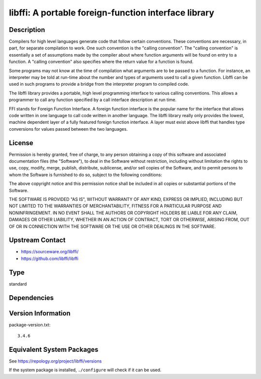 .. _spkg_libffi:

libffi: A portable foreign-function interface library
===============================================================

Description
-----------

Compilers for high level languages generate code that follow certain
conventions. These conventions are necessary, in part, for separate
compilation to work. One such convention is the "calling convention".
The "calling convention" is essentially a set of assumptions made by the
compiler about where function arguments will be found on entry to a
function. A "calling convention" also specifies where the return value
for a function is found.

Some programs may not know at the time of compilation what arguments are
to be passed to a function. For instance, an interpreter may be told at
run-time about the number and types of arguments used to call a given
function. Libffi can be used in such programs to provide a bridge from
the interpreter program to compiled code.

The libffi library provides a portable, high level programming interface
to various calling conventions. This allows a programmer to call any
function specified by a call interface description at run time.

FFI stands for Foreign Function Interface. A foreign function interface
is the popular name for the interface that allows code written in one
language to call code written in another language. The libffi library
really only provides the lowest, machine dependent layer of a fully
featured foreign function interface. A layer must exist above libffi
that handles type conversions for values passed between the two
languages.

License
-------

Permission is hereby granted, free of charge, to any person obtaining a
copy of this software and associated documentation files (the
"Software"), to deal in the Software without restriction, including
without limitation the rights to use, copy, modify, merge, publish,
distribute, sublicense, and/or sell copies of the Software, and to
permit persons to whom the Software is furnished to do so, subject to
the following conditions:

The above copyright notice and this permission notice shall be included
in all copies or substantial portions of the Software.

THE SOFTWARE IS PROVIDED "AS IS", WITHOUT WARRANTY OF ANY KIND,
EXPRESS OR IMPLIED, INCLUDING BUT NOT LIMITED TO THE WARRANTIES OF
MERCHANTABILITY, FITNESS FOR A PARTICULAR PURPOSE AND NONINFRINGEMENT.
IN NO EVENT SHALL THE AUTHORS OR COPYRIGHT HOLDERS BE LIABLE FOR ANY
CLAIM, DAMAGES OR OTHER LIABILITY, WHETHER IN AN ACTION OF CONTRACT,
TORT OR OTHERWISE, ARISING FROM, OUT OF OR IN CONNECTION WITH THE
SOFTWARE OR THE USE OR OTHER DEALINGS IN THE SOFTWARE.


Upstream Contact
----------------

- https://sourceware.org/libffi/
- https://github.com/libffi/libffi

Type
----

standard


Dependencies
------------


Version Information
-------------------

package-version.txt::

    3.4.6


Equivalent System Packages
--------------------------

.. tab:: Alpine

   .. CODE-BLOCK:: bash

       $ apk add libffi-dev 


.. tab:: conda-forge

   .. CODE-BLOCK:: bash

       $ conda install libffi 


.. tab:: Debian/Ubuntu

   .. CODE-BLOCK:: bash

       $ sudo apt-get install libffi-dev 


.. tab:: Fedora/Redhat/CentOS

   .. CODE-BLOCK:: bash

       $ sudo yum install libffi libffi-devel 


.. tab:: FreeBSD

   .. CODE-BLOCK:: bash

       $ sudo pkg install devel/libffi 


.. tab:: Homebrew

   .. CODE-BLOCK:: bash

       $ brew install libffi 


.. tab:: MacPorts

   .. CODE-BLOCK:: bash

       $ sudo port install libffi 


.. tab:: openSUSE

   .. CODE-BLOCK:: bash

       $ sudo zypper install pkgconfig\(libffi\) 


.. tab:: Slackware

   .. CODE-BLOCK:: bash

       $ sudo slackpkg install libffi 


.. tab:: Void Linux

   .. CODE-BLOCK:: bash

       $ sudo xbps-install libffi-devel 



See https://repology.org/project/libffi/versions

If the system package is installed, ``./configure`` will check if it can be used.

